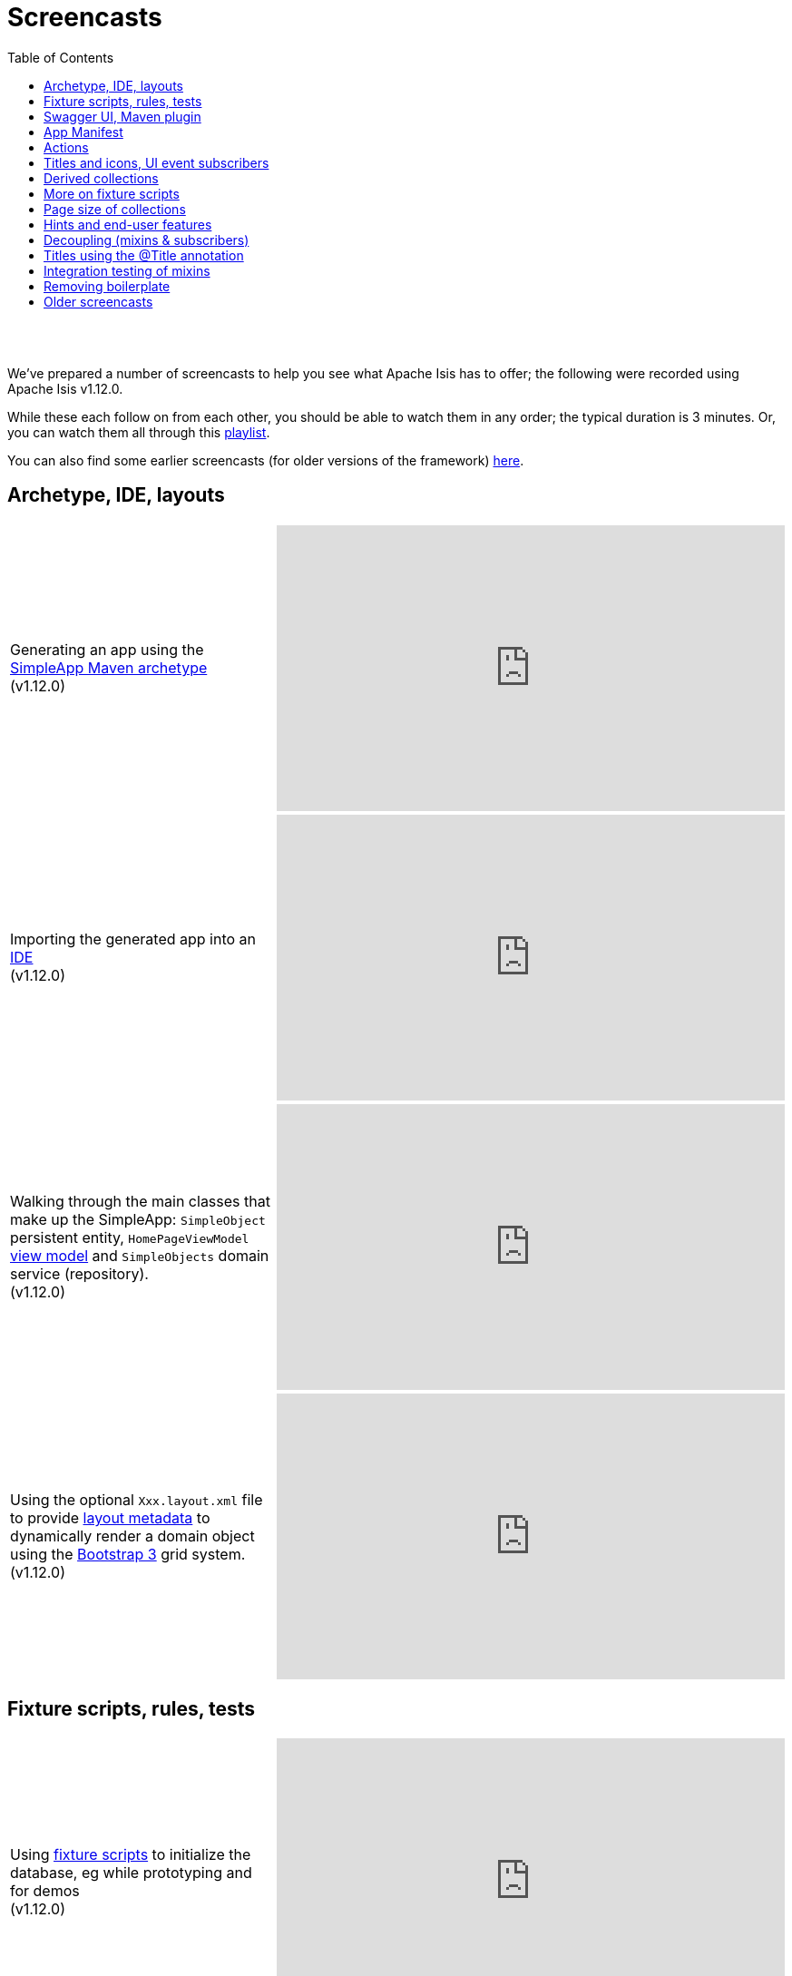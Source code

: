 [[screencasts]]
= Screencasts
:notice: licensed to the apache software foundation (asf) under one or more contributor license agreements. see the notice file distributed with this work for additional information regarding copyright ownership. the asf licenses this file to you under the apache license, version 2.0 (the "license"); you may not use this file except in compliance with the license. you may obtain a copy of the license at. http://www.apache.org/licenses/license-2.0 . unless required by applicable law or agreed to in writing, software distributed under the license is distributed on an "as is" basis, without warranties or  conditions of any kind, either express or implied. see the license for the specific language governing permissions and limitations under the license.
:_basedir: ./
:_imagesdir: images/
:toc: right



pass:[<br/><br/>]

We've prepared a number of screencasts to help you see what Apache Isis has to offer; the following were recorded using Apache Isis v1.12.0.

While these each follow on from each other, you should be able to watch them in any order; the typical duration is 3 minutes.  Or, you can watch them all through this link:https://www.youtube.com/playlist?list=PLbRpnAmQ6xsA-m4d2iwAuWrX1icJz0SnM[playlist].

You can also find some earlier screencasts (for older versions of the framework) link:./screencasts-older.html[here].



== Archetype, IDE, layouts


[cols="2a,2a"]
|===

|Generating an app using the xref:ug.adoc#_ug_getting-started_simpleapp-archetype[SimpleApp Maven archetype] +
(v1.12.0)

|video::OTNHR5EdAs8[youtube,width="560px",height="315px"]




|Importing the generated app into an xref:dg.adoc#_dg_ide[IDE] +
(v1.12.0)

|video::6GPtec5Hu5Q[youtube,width="560px",height="315px"]



|Walking through the main classes that make up the SimpleApp: `SimpleObject` persistent entity, `HomePageViewModel` xref:ugbtb.adoc#_ugbtb_view-models[view model] and `SimpleObjects` domain service (repository). +
(v1.12.0)

|video::xVTjtiJM8XM[youtube,width="560px",height="315px"]



|Using the optional `Xxx.layout.xml` file to provide xref:ugfun.adoc#_ugfun_object-layout_dynamic_xml[layout metadata] to dynamically render a domain object using the link:http://getbootstrap.com[Bootstrap 3] grid system. +
(v1.12.0)

|video::KCJ1ZPPB3pA[youtube,width="560px",height="315px"]


|===



== Fixture scripts, rules, tests

[cols="2a,2a"]
|===


|Using xref:ugtst.adoc#_ugtst_fixture-scripts[fixture scripts] to initialize the database, eg while prototyping and for demos +
(v1.12.0)

|video::pH02g0l2GKY[youtube,width="560px",height="315px"]



|Implementing xref:ugfun.adoc#_ugfun_how-tos_business-rules[business rules]for domain object members, using supporting methods ("see it, use it, do it") +
(v1.12.0)

|video::dXtmxmYxa30[youtube,width="560px",height="315px"]



|Writing xref:ugtst.adoc#_ugtst_unit-test-support[unit tests] for a domain object responsibility  +
(v1.12.0)

|video::imHfxQGUgV8[youtube,width="560px",height="315px"]



|Writing end-to-end xref:ugtst.adoc#_ugtst_integ-test-support[integration tests] for a domain object responsibility  +
(v1.12.0)

|video::-lAt4UWiBjE[youtube,width="560px",height="315px"]




|===



== Swagger UI, Maven plugin

[cols="2a,2a"]
|===

|Using the Swagger UI to access the xref:ugvro.adoc#[REST API] automatically exposed for domain services, entities, and/or view models +
(v1.12.0)

|video::lkZxRSS0Zwg[youtube,width="560px",height="315px"]



|Using the xref:rgmvn.adoc[Apache Isis maven plugin] to validate domain object models during the build process (rather than at runtime). +
(v1.12.0)

|video::yOh3WphhR1E[youtube,width="560px",height="315px"]


|===


== App Manifest

[cols="2a,2a"]
|===


|How the framework uses the xref:rgcms.adoc#_rgcms_classes_AppManifest-bootstrapping[`AppManifest`] is used to bootstrap the application +
(v1.12.0)

|video::1sNiR3Y84c0[youtube,width="560px",height="315px"]




|===


== Actions

[cols="2a,2a"]
|===



|Implementing business logic using a (no-arg) action, and associating with a property using either the xref:rgant.adoc#_rgant_MemberOrder[`@MemberOrder`] annotations or using xref:ugfun.adoc#_ugfun_object-layout_dynamic_xml[dynamic (XML) layouts]. +
(v1.12.0)

|video::dfRZeYqzMtI[youtube,width="560px",height="315px"]



|Invoking (no-arg) action on multiple objects at once (using xref:rgant.adoc#_rgant_Action_invokeOn[`@Action#invokeOn()`], and using the xref:rgsvc.adoc#_rgsvc_api_ActionInvocationContext[`ActionInvocationContext`] domain service for a smoother end-user experience. +
(v1.12.0)

|video::0naoVsWppuQ[youtube,width="560px",height="315px"]




|===


== Titles and icons, UI event subscribers

[cols="2a,2a"]
|===


|Using the xref:rgcms.adoc#_rgcms_methods_reserved_title[`title()`], xref:rgcms.adoc#_rgcms_methods_reserved_iconName[`iconName()`] and xref:rgcms.adoc#_rgcms_methods_reserved_cssClass[`cssClass()`] so that end-users can distinguish domain objects within the UI. +
(v1.12.0)

|video::CwM430UH5WE[youtube,width="560px",height="315px"]



|Moving the responsibility to specify the icon for a domain object out and into a subscriber, using the xref:rgcms.adoc#_rgcms_classes_uievent_IconUiEvent[`IconUiEvent`] as per the xref:rgant.adoc#_rgant_DomainObjectLayout_iconUiEvent[`@DomainObjectLayout#iconUiEvent()`] annotation +
(v1.12.0)

|video::7ToRKBOeemM[youtube,width="560px",height="315px"]



|===


== Derived collections

[cols="2a,2a"]
|===


|How to implement a derived collection on a domain object. +
(v1.12.0)

|video::ckT8Lt20SE4[youtube,width="560px",height="315px"]



|===


== More on fixture scripts

[cols="2a,2a"]
|===

|Extending a xref:ugtst.adoc#_ugtst_fixture-scripts[fixture script] to more easily demonstrate new functionality. +
(v1.12.0)

|video::l_oZymgb65I[youtube,width="560px",height="315px"]



|===


== Page size of collections

[cols="2a,2a"]
|===


|Using xref:ugfun.adoc#_ugfun_object-layout_dynamic_xml[dynamic (XML) layouts] to specify the page size for a domain object's collection. +
(v1.12.0)

|video::39Hpd7C4Kvo[youtube,width="560px",height="315px"]



|===


== Hints and end-user features

[cols="2a,2a"]
|===

|Demonstrates how Apache Isis' xref:ugvw.adoc[Wicket viewer] remembers the state of rendered domain objects, and how the end-user of the
 application can clear these UI hints using the (framework-provided) xref:rgcms.adoc#_rgcms_classes_mixins_Object_clearHints["clear hints"] action. +
(v1.12.0)

|video::0d713-V4vrg[youtube,width="560px",height="315px"]


|Demonstrates how the end-user can copy and share URLs for domain objects - including UI hints - using Apache Isis' xref:ugvw.adoc[Wicket viewer]. +
(v1.12.0)

|video::Kqch-XNlBMA[youtube,width="560px",height="315px"]


|Demonstrates how the end-user can use bookmarks and breadcrumbs within Apache Isis' xref:ugvw.adoc[Wicket viewer], and how the developer can ensure that xref:rgant.adoc#_rgant_DomainObjectLayout_bookmarking[domain objects] and (xref:rgant.adoc#_rgant_Action_semantics[query-only]) xref:rgant.adoc#_rgant_ActionLayout_bookmarking[actions] can be bookmarked. +
(v1.12.0)

|video::a0QQLT_16To[youtube,width="560px",height="315px"]




|===


== Decoupling (mixins & subscribers)

[cols="2a,2a"]
|===


|Shows how to refactor a domain object to move an action implementation out of the domain object itself, and instead implement as a xref:ugbtb.adoc#_ugbtb_decoupling_mixins[mixin] (useful for decoupling).  +
(v1.12.0)

|video::Wn5215K7_Jg[youtube,width="560px",height="315px"]



|Shows how to refactor a domain object to move (derived) collections out of the domain object and reimplement as a xref:ugbtb.adoc#_ugbtb_decoupling_mixins[mixin]. +
(v1.12.0)

|video::m633OEBpWqQ[youtube,width="560px",height="315px"]



|Using a domain event xref:rgcms.adoc#_rgcms_classes_super_AbstractSubscriber[subscriber] to xref:ugbtb.adoc#_ugbtb_decoupling_event-bus[decouple] and abstract business rules ( xref:rgcms.adoc#_rgcms_methods_prefixes_validate[validation]). +
(v1.12.0)

|video::-AQJb9GtIqI[youtube,width="560px",height="315px"]



|Using a domain event xref:rgcms.adoc#_rgcms_classes_super_AbstractSubscriber[subscriber] to hide functionality, in this
  case the xref:rgcms.adoc#_rgcms_classes_mixins_Object_clearHints["clear hints"] action automatically provided by the framework. +
(v1.12.0)

|video::6GjLW0hlrm4[youtube,width="560px",height="315px"]



|===


== Titles using the @Title annotation

[cols="2a,2a"]
|===

|Using the xref:rgant.adoc#_rgant_Title[`@Title`] annotation (instead of the xref:rgcms.adoc#_rgcms_methods_reserved_title[`title()`] reserved method) to obtain the title of a domain object, so that the end-user can distinguish one object from another..  +
(v1.12.0)

|video::qj4bMkQRBUY[youtube,width="560px",height="315px"]


|===


== Integration testing of mixins

[cols="2a,2a"]
|===

|How to write an xref:ugtst.adoc#_ugtst_integ-test-support[integration test] for an xref:rgant.adoc#_rgant_Mixin[mixin]. +
(v1.12.0)

|video::yi52Gbd3lmY[youtube,width="560px",height="315px"]



|===


== Removing boilerplate

[cols="2a,2a"]
|===


|Using link:https://projectlombok.org/[Project Lombok] to remove boilerplate from your domain objects (getters and setters). +
(v1.12.0)

|video::SLJPBruFMKY[youtube,width="560px",height="315px"]



|Using the (non-ASF) http://github.com/isisaddons/isis-metamodel-paraname8[Isis addons' paraname8] module to remove boilerplate from your domain object (xref:rgant.adoc#_rgant_ParameterLayout_named[`@ParameterLayout#named()`] annotation attribute on action parameters). +
(v1.12.0)

|video::AXuxULuRtm0[youtube,width="560px",height="315px"]

|===




== Older screencasts

Older screencasts can be found link:./screencasts-older.html[here].

